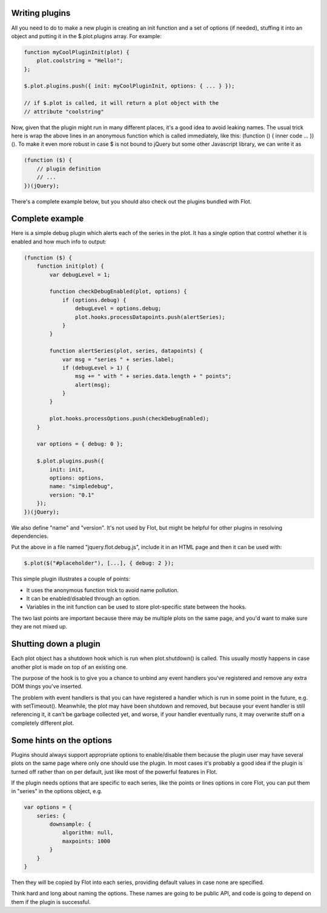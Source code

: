 Writing plugins
---------------

All you need to do to make a new plugin is creating an init function and
a set of options (if needed), stuffing it into an object and putting it
in the $.plot.plugins array. For example:

.. code:: js

    function myCoolPluginInit(plot) {
        plot.coolstring = "Hello!";
    };

    $.plot.plugins.push({ init: myCoolPluginInit, options: { ... } });

    // if $.plot is called, it will return a plot object with the
    // attribute "coolstring"

Now, given that the plugin might run in many different places, it's a
good idea to avoid leaking names. The usual trick here is wrap the above
lines in an anonymous function which is called immediately, like this:
(function () { inner code ... })(). To make it even more robust in case
$ is not bound to jQuery but some other Javascript library, we can write
it as

.. code:: js

    (function ($) {
        // plugin definition
        // ...
    })(jQuery);

There's a complete example below, but you should also check out the
plugins bundled with Flot.

Complete example
----------------

Here is a simple debug plugin which alerts each of the series in the
plot. It has a single option that control whether it is enabled and how
much info to output:

.. code:: js

    (function ($) {
        function init(plot) {
            var debugLevel = 1;

            function checkDebugEnabled(plot, options) {
                if (options.debug) {
                    debugLevel = options.debug;
                    plot.hooks.processDatapoints.push(alertSeries);
                }
            }

            function alertSeries(plot, series, datapoints) {
                var msg = "series " + series.label;
                if (debugLevel > 1) {
                    msg += " with " + series.data.length + " points";
                    alert(msg);
                }
            }

            plot.hooks.processOptions.push(checkDebugEnabled);
        }

        var options = { debug: 0 };
          
        $.plot.plugins.push({
            init: init,
            options: options,
            name: "simpledebug",
            version: "0.1"
        });
    })(jQuery);

We also define "name" and "version". It's not used by Flot, but might be
helpful for other plugins in resolving dependencies.

Put the above in a file named "jquery.flot.debug.js", include it in an
HTML page and then it can be used with:

.. code:: js

        $.plot($("#placeholder"), [...], { debug: 2 });

This simple plugin illustrates a couple of points:

-  It uses the anonymous function trick to avoid name pollution.
-  It can be enabled/disabled through an option.
-  Variables in the init function can be used to store plot-specific
   state between the hooks.

The two last points are important because there may be multiple plots on
the same page, and you'd want to make sure they are not mixed up.

Shutting down a plugin
----------------------

Each plot object has a shutdown hook which is run when plot.shutdown()
is called. This usually mostly happens in case another plot is made on
top of an existing one.

The purpose of the hook is to give you a chance to unbind any event
handlers you've registered and remove any extra DOM things you've
inserted.

The problem with event handlers is that you can have registered a
handler which is run in some point in the future, e.g. with
setTimeout(). Meanwhile, the plot may have been shutdown and removed,
but because your event handler is still referencing it, it can't be
garbage collected yet, and worse, if your handler eventually runs, it
may overwrite stuff on a completely different plot.

Some hints on the options
-------------------------

Plugins should always support appropriate options to enable/disable them
because the plugin user may have several plots on the same page where
only one should use the plugin. In most cases it's probably a good idea
if the plugin is turned off rather than on per default, just like most
of the powerful features in Flot.

If the plugin needs options that are specific to each series, like the
points or lines options in core Flot, you can put them in "series" in
the options object, e.g.

.. code:: js

    var options = {
        series: {
            downsample: {
                algorithm: null,
                maxpoints: 1000
            }
        }
    }

Then they will be copied by Flot into each series, providing default
values in case none are specified.

Think hard and long about naming the options. These names are going to
be public API, and code is going to depend on them if the plugin is
successful.
